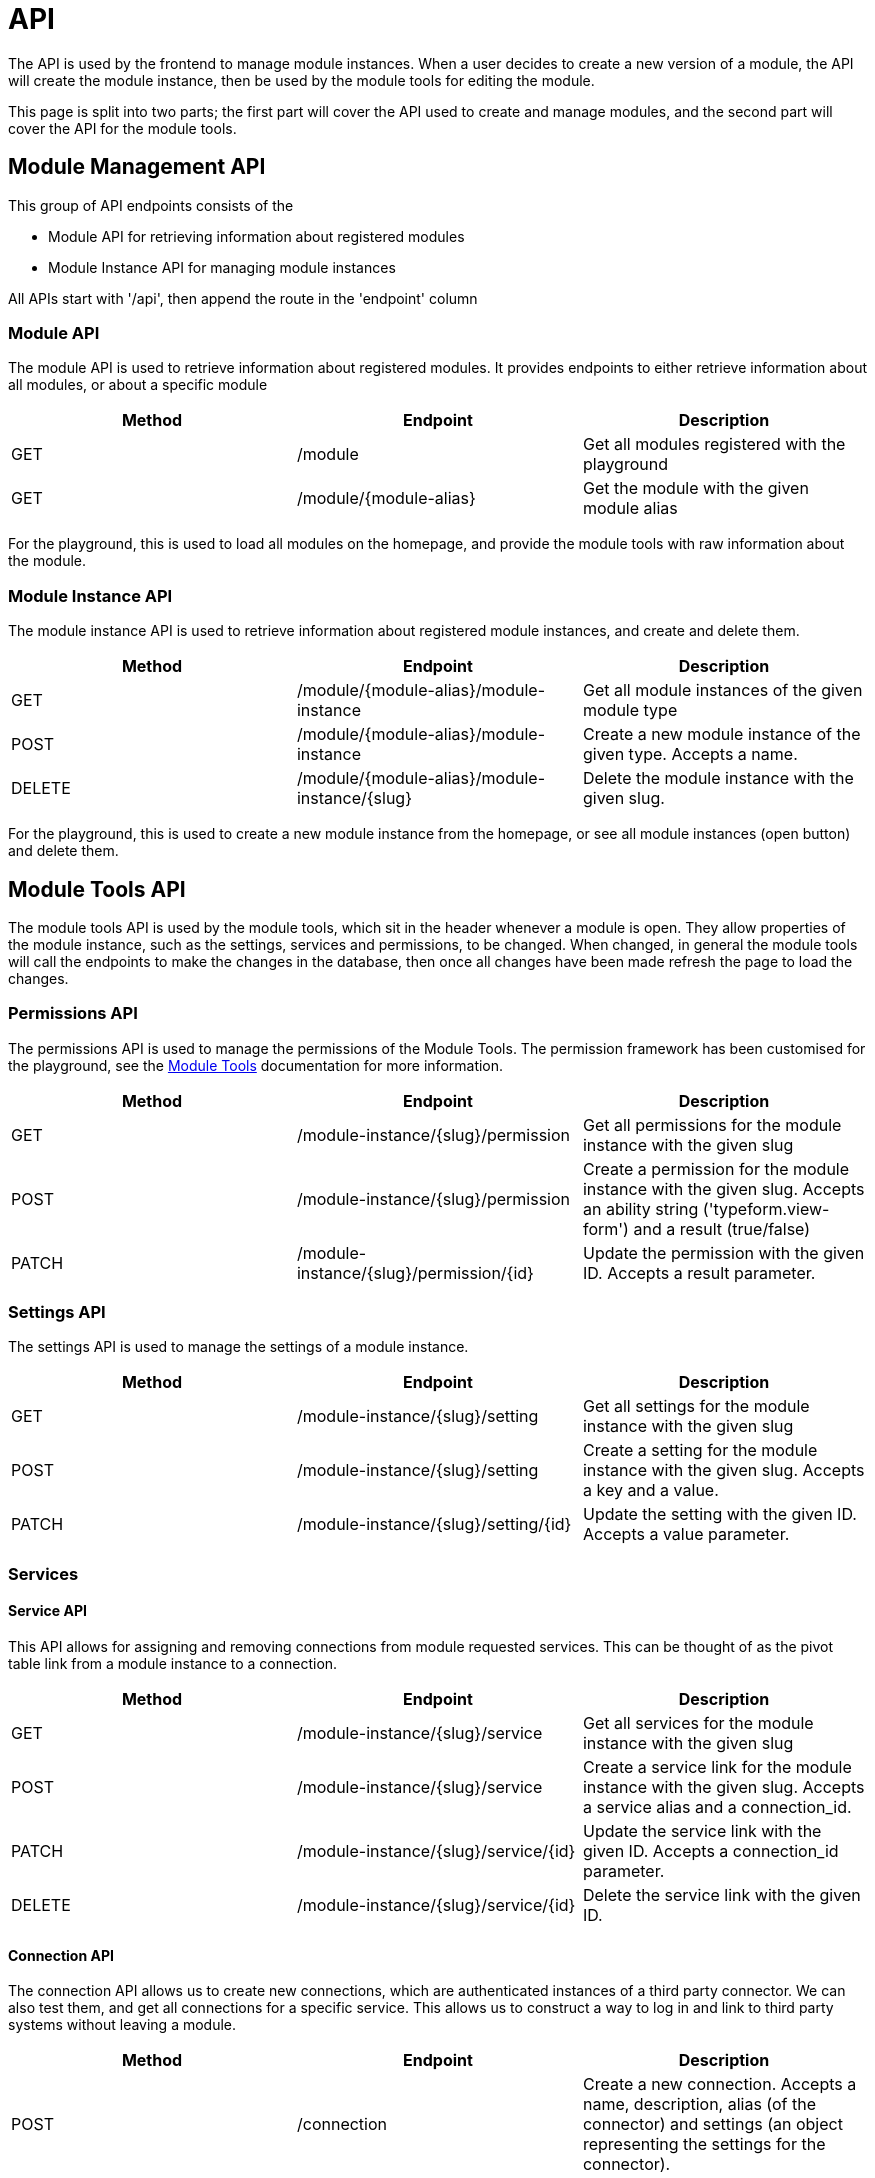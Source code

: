 = API

The API is used by the frontend to manage module instances. When a user
decides to create a new version of a module, the API will create the
module instance, then be used by the module tools for editing the
module.

This page is split into two parts; the first part will cover the API
used to create and manage modules, and the second part will cover the
API for the module tools.

== Module Management API

This group of API endpoints consists of the

* Module API for retrieving information about registered modules
* Module Instance API for managing module instances

All APIs start with '/api', then append the route in the 'endpoint'
column

=== Module API

The module API is used to retrieve information about registered modules.
It provides endpoints to either retrieve information about all modules,
or about a specific module

[cols=",,",]
|===
|Method |Endpoint |Description

|GET |/module |Get all modules registered with the playground

|GET |/module/\{module-alias} |Get the module with the given module
alias
|===

For the playground, this is used to load all modules on the homepage,
and provide the module tools with raw information about the module.

=== Module Instance API

The module instance API is used to retrieve information about registered
module instances, and create and delete them.

[cols=",,",]
|===
|Method |Endpoint |Description

|GET |/module/\{module-alias}/module-instance |Get all module instances
of the given module type

|POST |/module/\{module-alias}/module-instance |Create a new module
instance of the given type. Accepts a name.

|DELETE |/module/\{module-alias}/module-instance/\{slug} |Delete the
module instance with the given slug.
|===

For the playground, this is used to create a new module instance from
the homepage, or see all module instances (open button) and delete them.

== Module Tools API

The module tools API is used by the module tools, which sit in the
header whenever a module is open. They allow properties of the module
instance, such as the settings, services and permissions, to be changed.
When changed, in general the module tools will call the endpoints to
make the changes in the database, then once all changes have been made
refresh the page to load the changes.

=== Permissions API

The permissions API is used to manage the permissions of the Module
Tools. The permission framework has been customised for the playground,
see the
https://docs.bristolsustaging.co.uk/books/framework-development/page/module-tools[Module
Tools] documentation for more information.

[cols=",,",]
|===
|Method |Endpoint |Description

|GET |/module-instance/\{slug}/permission |Get all permissions for the
module instance with the given slug

|POST |/module-instance/\{slug}/permission |Create a permission for the
module instance with the given slug. Accepts an ability string
('typeform.view-form') and a result (true/false)

|PATCH |/module-instance/\{slug}/permission/\{id} |Update the permission
with the given ID. Accepts a result parameter.
|===

=== Settings API

The settings API is used to manage the settings of a module instance.

[cols=",,",]
|===
|Method |Endpoint |Description

|GET |/module-instance/\{slug}/setting |Get all settings for the module
instance with the given slug

|POST |/module-instance/\{slug}/setting |Create a setting for the module
instance with the given slug. Accepts a key and a value.

|PATCH |/module-instance/\{slug}/setting/\{id} |Update the setting with
the given ID. Accepts a value parameter.
|===

=== Services

==== Service API

This API allows for assigning and removing connections from module
requested services. This can be thought of as the pivot table link from
a module instance to a connection.

[cols=",,",]
|===
|Method |Endpoint |Description

|GET |/module-instance/\{slug}/service |Get all services for the module
instance with the given slug

|POST |/module-instance/\{slug}/service |Create a service link for the
module instance with the given slug. Accepts a service alias and a
connection_id.

|PATCH |/module-instance/\{slug}/service/\{id} |Update the service link
with the given ID. Accepts a connection_id parameter.

|DELETE |/module-instance/\{slug}/service/\{id} |Delete the service link
with the given ID.
|===

==== Connection API

The connection API allows us to create new connections, which are
authenticated instances of a third party connector. We can also test
them, and get all connections for a specific service. This allows us to
construct a way to log in and link to third party systems without
leaving a module.

[cols=",,",]
|===
|Method |Endpoint |Description

|POST |/connection |Create a new connection. Accepts a name,
description, alias (of the connector) and settings (an object
representing the settings for the connector).

|GET |/connection/\{id}/test |Test the connection with the given ID.
Returns ['result' => true] if ok, or false otherwise.

|GET |/service/\{service}/connection |Get all connections belonging to
the given service alias.
|===

==== Connector API

This API is used to get all connector types from a given service alias.
This is so that the user can be given the option of connectors to use
for a specific service.

[cols=",,",]
|===
|Method |Endpoint |Description

|GET |/service/\{service}/connector |Get all connectors (registered
connectors) for the given service.
|===
